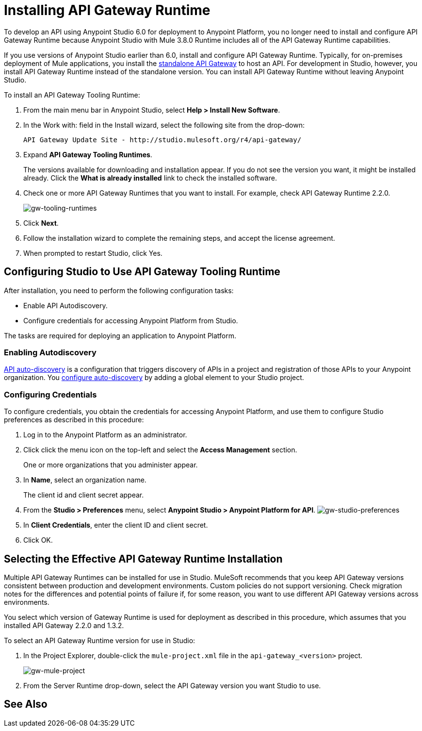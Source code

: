= Installing API Gateway Runtime
:keywords: gateway, studio

To develop an API using Anypoint Studio 6.0 for deployment to Anypoint Platform, you no longer need to install and configure API Gateway Runtime because Anypoint Studio with Mule 3.8.0 Runtime includes all of the API Gateway Runtime capabilities.

If you use versions of Anypoint Studio earlier than 6.0, install and configure API Gateway Runtime. Typically, for on-premises deployment of Mule applications, you install the link:https://www.mulesoft.com/ty/dl/api-gateway[standalone API Gateway] to host an API. For development in Studio, however, you install API Gateway Runtime instead of the standalone version. You can install API Gateway Runtime without leaving Anypoint Studio.



To install an API Gateway Tooling Runtime:

. From the main menu bar in Anypoint Studio, select *Help > Install New Software*.
. In the Work with: field in the Install wizard, select the following site from the drop-down:
+
`API Gateway Update Site - +http://studio.mulesoft.org/r4/api-gateway/+`
+
. Expand *API Gateway Tooling Runtimes*.
+
The versions available for downloading and installation appear. If you do not see the version you want, it might be installed already. Click the *What is already installed* link to check the installed software.
+
. Check one or more API Gateway Runtimes that you want to install. For example, check API Gateway Runtime 2.2.0.
+
image:gw-tooling-runtimes.png[gw-tooling-runtimes]
+
. Click *Next*.
. Follow the installation wizard to complete the remaining steps, and accept the license agreement.
. When prompted to restart Studio, click Yes.

== Configuring Studio to Use API Gateway Tooling Runtime

After installation, you need to perform the following configuration tasks:

* Enable API Autodiscovery.
* Configure credentials for accessing Anypoint Platform from Studio.

The tasks are required for deploying an application to Anypoint Platform.

=== Enabling Autodiscovery

link:/api-manager/api-auto-discovery#configuration[API auto-discovery] is a configuration that triggers discovery of APIs in a project and registration of those APIs to your Anypoint organization. You link:/api-manager/api-auto-discovery#configuration[configure auto-discovery] by adding a global element to your Studio project.

=== Configuring Credentials

To configure credentials, you obtain the credentials for accessing Anypoint Platform, and use them to configure Studio preferences as described in this procedure:

. Log in to the Anypoint Platform as an administrator.
. Click click the menu icon on the top-left and select the *Access Management* section.
+
One or more organizations that you administer appear.
+
. In *Name*, select an organization name.
+
The client id and client secret appear.
. From the *Studio > Preferences* menu, select *Anypoint Studio > Anypoint Platform for API*.
image:gw-studio-preferences.png[gw-studio-preferences]
. In *Client Credentials*, enter the client ID and client secret.
. Click OK.

== Selecting the Effective API Gateway Runtime Installation

Multiple API Gateway Runtimes can be installed for use in Studio. MuleSoft recommends that you keep API Gateway versions consistent between production and development environments. Custom policies do not support versioning. Check migration notes for the differences and potential points of failure if, for some reason, you want to use different API Gateway versions across environments.

You select which version of Gateway Runtime is used for deployment as described in this procedure, which assumes that you installed API Gateway 2.2.0 and 1.3.2.

To select an API Gateway Runtime version for use in Studio:

. In the Project Explorer, double-click the `mule-project.xml` file in the `api-gateway_<version>` project.
+
image:gw-mule-project.png[gw-mule-project]
+
. From the Server Runtime drop-down, select the API Gateway version you want Studio to use.

== See Also


